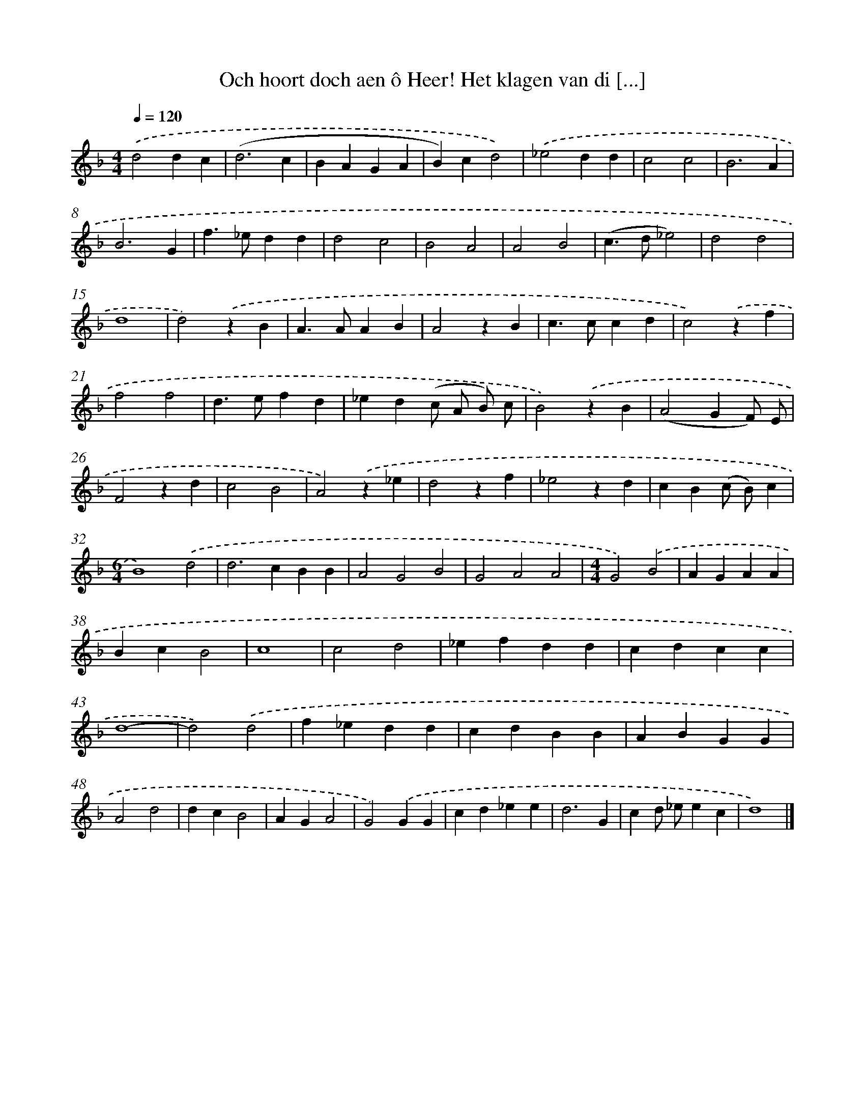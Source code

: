 X: 742
T: Och hoort doch aen ô Heer! Het klagen van di [...]
%%abc-version 2.0
%%abcx-abcm2ps-target-version 5.9.1 (29 Sep 2008)
%%abc-creator hum2abc beta
%%abcx-conversion-date 2018/11/01 14:35:36
%%humdrum-veritas 2221870425
%%humdrum-veritas-data 3293464783
%%continueall 1
%%barnumbers 0
L: 1/4
M: 4/4
Q: 1/4=120
K: F clef=treble
.('d2dc |
(d3c |
BAGA |
B)cd2) |
.('_e2dd |
c2c2 |
B3A |
B3G |
f>_edd |
d2c2 |
B2A2 |
A2B2 |
(c>d_e2) |
d2d2 |
d4 |
d2).('zB |
A>AAB |
A2zB |
c>ccd |
c2).('zf |
f2f2 |
d>efd |
_ed(c/ A/ B/) c/ |
B2).('zB |
(A2GF/) E/ |
F2zd |
c2B2 |
A2).('z_e |
d2zf |
_e2zd |
cB(c/ B/)c |
[M:6/4]B4).('d2 |
d2>c2BB |
A2G2B2 |
G2A2A2 |
[M:4/4]G2).('B2 |
AGAA |
BcB2 |
c4 |
c2d2 |
_efdd |
cdcc |
d4- |
d2).('d2 |
f_edd |
cdBB |
ABGG |
A2d2 |
dcB2 |
AGA2 |
G2).('GG |
cd_ee |
d3G |
cd/ _e/ec |
d4) |]
